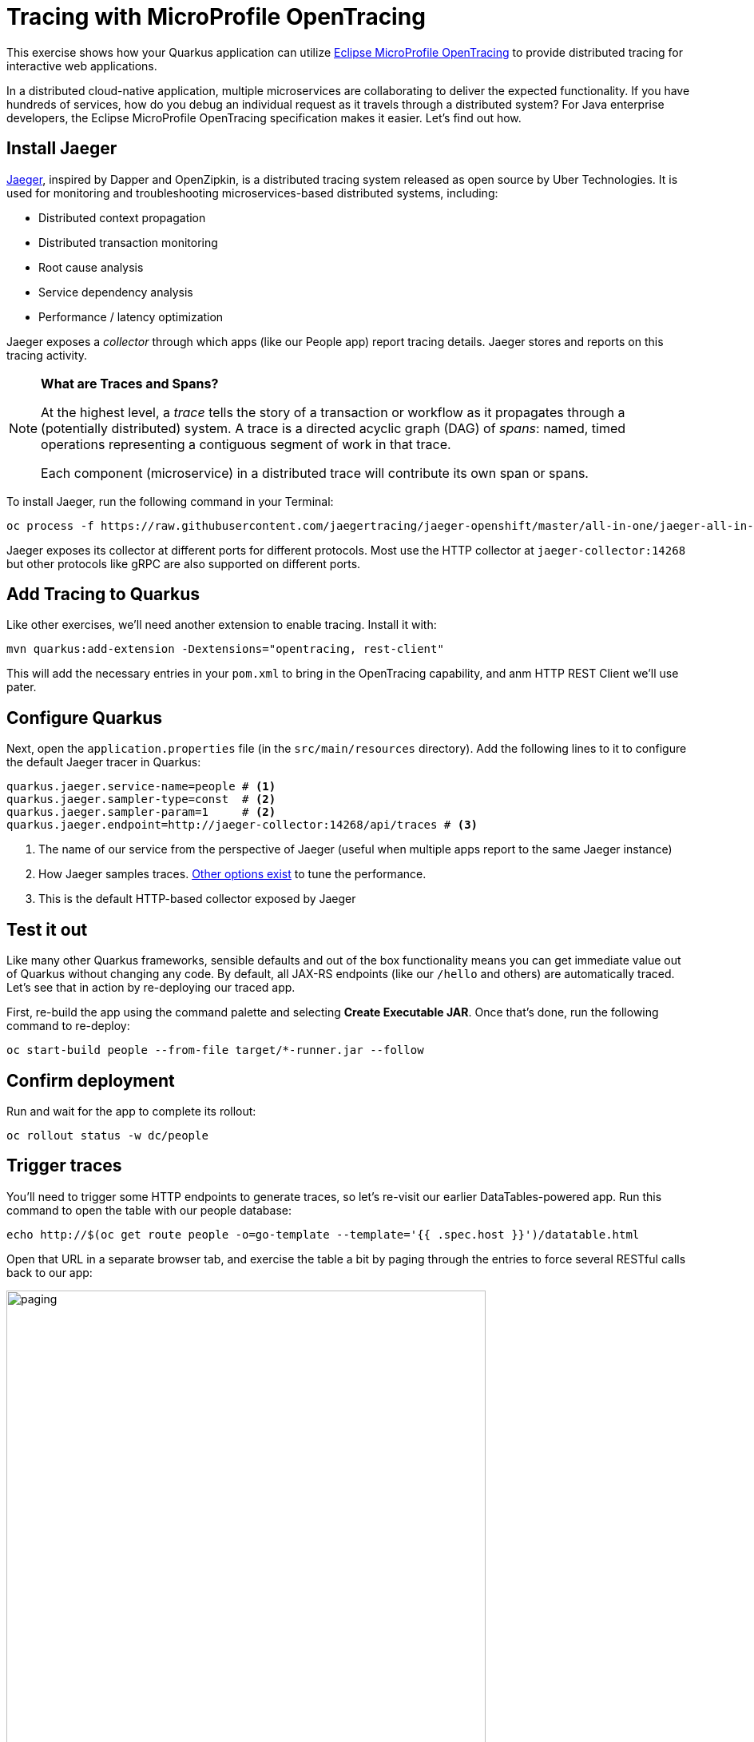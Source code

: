 = Tracing with MicroProfile OpenTracing
:experimental:

This exercise shows how your Quarkus application can utilize https://github.com/eclipse/microprofile-opentracing/blob/master/spec/src/main/asciidoc/microprofile-opentracing.asciidoc[Eclipse MicroProfile OpenTracing] to provide distributed tracing for interactive web applications.

In a distributed cloud-native application, multiple microservices are collaborating to deliver the expected functionality. If you have hundreds of services, how do you debug an individual request as it travels through a distributed system? For Java enterprise developers, the Eclipse MicroProfile OpenTracing specification makes it easier. Let's find out how.

== Install Jaeger

https://www.jaegertracing.io/[Jaeger], inspired by Dapper and OpenZipkin, is a distributed tracing system released as open source by Uber Technologies. It is used for monitoring and troubleshooting microservices-based distributed systems, including:

* Distributed context propagation
* Distributed transaction monitoring
* Root cause analysis
* Service dependency analysis
* Performance / latency optimization

Jaeger exposes a _collector_ through which apps (like our People app) report tracing details. Jaeger stores and reports on this tracing activity.

[NOTE]
====
**What are Traces and Spans?**

At the highest level, a _trace_ tells the story of a transaction or workflow as it propagates through a (potentially distributed) system. A trace is a directed acyclic graph (DAG) of _spans_: named, timed operations representing a contiguous segment of work in that trace.

Each component (microservice) in a distributed trace will contribute its own span or spans.
====

To install Jaeger, run the following command in your Terminal:

[source,sh,role="copypaste"]
----
oc process -f https://raw.githubusercontent.com/jaegertracing/jaeger-openshift/master/all-in-one/jaeger-all-in-one-template.yml | oc create -f -
----

Jaeger exposes its collector at different ports for different protocols. Most use the HTTP collector at `jaeger-collector:14268` but other protocols like gRPC are also supported on different ports.

== Add Tracing to Quarkus

Like other exercises, we'll need another extension to enable tracing. Install it with:

[source,sh,role="copypaste"]
----
mvn quarkus:add-extension -Dextensions="opentracing, rest-client"
----

This will add the necessary entries in your `pom.xml` to bring in the OpenTracing capability, and anm HTTP REST Client we'll use pater. 

== Configure Quarkus

Next, open the `application.properties` file (in the `src/main/resources` directory). Add the following lines to it to configure the default Jaeger tracer in Quarkus:

[source,none,role="copypaste"]
----
quarkus.jaeger.service-name=people # <1>
quarkus.jaeger.sampler-type=const  # <2>
quarkus.jaeger.sampler-param=1     # <2>
quarkus.jaeger.endpoint=http://jaeger-collector:14268/api/traces # <3>
----
<1> The name of our service from the perspective of Jaeger (useful when multiple apps report to the same Jaeger instance)
<2> How Jaeger samples traces. https://www.jaegertracing.io/docs/1.7/sampling/#client-sampling-configuration[Other options exist] to tune the performance.
<3> This is the default HTTP-based collector exposed by Jaeger

== Test it out

Like many other Quarkus frameworks, sensible defaults and out of the box functionality means you can get immediate value out of Quarkus without changing any code. By default, all JAX-RS endpoints (like our `/hello` and others) are automatically traced. Let's see that in action by re-deploying our traced app.

First, re-build the app using the command palette and selecting **Create Executable JAR**. Once that's done, run the following command to re-deploy:

[source,sh,role="copypaste"]
----
oc start-build people --from-file target/*-runner.jar --follow
----

== Confirm deployment

Run and wait for the app to complete its rollout:

[source,sh,role="copypaste"]
----
oc rollout status -w dc/people
----

== Trigger traces

You'll need to trigger some HTTP endpoints to generate traces, so let's re-visit our earlier DataTables-powered app. Run this command to open the table with our people database:

[source,sh,role="copypaste"]
----
echo http://$(oc get route people -o=go-template --template='{{ .spec.host }}')/datatable.html
----

Open that URL in a separate browser tab, and exercise the table a bit by paging through the entries to force several RESTful calls back to our app:

image::paging.png[paging,600]

== Inspect traces

Use this command to generate the URL to Jaeger:

[source,sh,role="copypaste"]
----
echo http://$(oc get route jaeger-query -o=go-template --template='{{ .spec.host }}')
----

Open that URL in a separate tab to arrive at the Jaeger Tracing console (leave the tab open as we'll use it later)

image::jaegerui.png[jaeger,600]

Using the menu on the left, select the `people` Service, and click **Find Traces**. Jaeger will show the collected traces on the right:

image::find1.png[jaeger,600]

Click on one of the traces from "a few seconds ago" to show the individual _spans_ of each trace:

image::trace1.png[jaeger,600]

You can see that this trace (along with the others) shows the incoming HTTP GET operation to the `/datatable` endpoint we created earlier, along with the time it took, and other ancillary info about the request. Not terribly interesting as it's a single call, but you can imagine with a real world app and multiple microservices working together, that traces could reveal a lot of detail.

[NOTE]
====
Service Mesh technologies like https://istio.io[Istio] can provide even more tracing prowess as the calls across different services are traced at the network level, not requiring _any_ frameworks or developer instrumentation to be enabled for tracing.
====

== Tracing external calls

This exercise showa how to use the https://github.com/eclipse/microprofile-rest-client[MicroProfile REST Client] with Quarkus in order to trace _external_, outbound requests with very little effort.

We will use the publicly available https://swapi.co[Star Wars API] to fetch some characters from the Star Wars universe. Our first order of business is to setup the model we will be using, in the form of a StarWarsPerson POJO.

=== Create model 

Create a new class in the `org.acme.people.model` package called `StarWarsPerson` with the following content:

[source,java,role="copypaste"]
----
package org.acme.people.model;

public class StarWarsPerson {

    private String name;
    private String mass;

    public String getName() {
        return name;
    }

    public void setName(String name) {
        this.name = name;
    }

    public String getMass() {
        return mass;
    }

    public void setMass(String mass) {
        this.mass = mass;
    }
}
----

This contains a subset of the full Star Wars model, just enough to demonstrate tracing.

=== Create interface 

Using the https://github.com/eclipse/microprofile-rest-client[MicroProfile REST Client] is as simple as creating an interface using the proper JAX-RS and MicroProfile annotations. Create a new Java class in the `org.acme.people.service` package called `StarWarsService` with the following content:

[source,java,role="copypaste"]
----
package org.acme.people.service;

import org.acme.people.model.StarWarsPerson;
import org.eclipse.microprofile.rest.client.annotation.ClientHeaderParam;
import org.eclipse.microprofile.rest.client.inject.RegisterRestClient;

import javax.ws.rs.GET;
import javax.ws.rs.Path;
import javax.ws.rs.PathParam;
import javax.ws.rs.Produces;

@RegisterRestClient // <1>
@Path("/api") // <2>
public interface StarWarsService {

    @GET
    @Path("/people/{id}/") // <2>
    @Produces("application/json") // <3>
    @ClientHeaderParam(name="User-Agent", value="QuarkusLab") // <4>
    StarWarsPerson getPerson(@PathParam("id") int id); // <5>
}
----
<1> `@RegisterRestClient` allows Quarkus to know that this interface is meant to be available for CDI injection as a REST Client
<2> `@Path`, `@GET` and `@PathParam` are the standard JAX-RS annotations used to define how to access the service
<3> While `@Consumes` and `@Produces` are optional as auto-negotiation is supported, it is heavily recommended to annotate your endpoints with them to define precisely the expected content types. It will also allow to narrow down the number of JAX-RS providers (which can be seen as converters) included in the native executable.
<4> The Star Wars API requires a `User-Agent` header, so with Quarkus we add that with `@ClientHeaderParam`. Other parameters can be added here as needed.
<5> The `getPerson` method gives our code the ability to query the Star Wars API by `id`. The client will handle all the networking and marshalling leaving our code clean of such technical details.

=== Configure endppint

In order to determine the base URL to which REST calls will be made, the REST Client uses configuration from `application.properties`. To configure it, add this to your `application.properties` (in `src/main/resource`):

[source,none,role="copypaste"]
----
org.acme.people.service.StarWarsService/mp-rest/url=https://swapi.co
----

Having this configuration means that all requests performed using our code will use `https://swapi.co` as the base URL.

Note that `org.acme.people.service.StarWarsService` must match the fully qualified name of the StarWarsService interface we created in the previous section.

Using the configuration above, calling the `getPerson(int)` method of StarWarsService with a value of `1` would result in an HTTP GET request being made to `https://swapi.co/api/people/1/` (you can use `curl https://swapi.co/api/people/1/ | jq` to verify this URL produces a real character)

=== Final step: add endpoint

We need to `@Inject` an instance of our new `StarWarsService` and call it. Open the existing `PersonResource` class and add the following injected field and method:

[source,java,role="copypaste"]
----
@Inject
@RestClient
StarWarsService swService; // <1>

@GET
@Path("/swpeople")
@Produces(MediaType.APPLICATION_JSON)
public List<StarWarsPerson> getCharacters() {
    return Arrays.stream(new int[] {1, 2, 3, 4, 5}) // <2>
        .mapToObj(swService::getPerson)  // <3>
        .collect(Collectors.toList());  // <4>
}
----
<1> Our injected service
<2> Generate a stream of 5 integers that we will use as IDs to pass to the service
<3> For each of the integers, call the `StarWarsService::getPerson` method
<4> Collect the results into a list and return it

== Test it out

First, re-build the app using the command palette and selecting **Create Executable JAR**. Once that's done, run the following command to re-deploy:

[source,sh,role="copypaste"]
----
oc start-build people --from-file target/*-runner.jar --follow
----

== Confirm deployment

Run and wait for the app to complete its rollout:

[source,sh,role="copypaste"]
----
oc rollout status -w dc/people
----

== Trigger traces

Try out our new endpoint by running the following command:

[source,sh,role="copypaste"]
----
curl http://$(oc get route people -o=go-template --template='{{ .spec.host }}')/person/swpeople
----

You should see:

[source,json]
----
[
  {
    "mass": "77",
    "name": "Luke Skywalker"
  },
  {
    "mass": "75",
    "name": "C-3PO"
  },
  {
    "mass": "32",
    "name": "R2-D2"
  },
  {
    "mass": "136",
    "name": "Darth Vader"
  },
  {
    "mass": "49",
    "name": "Leia Organa"
  }
]
----

== Inspect traces

Go back to the Jaeger console tab, and click **Find Traces**. The new trace should appear the top with multiple spans. Click on it to display details:

image::swpeople.png[swpeople,800]

You can see that this trace (along with the others) shows multiple spans: the incoming HTTP GET operation to the `/swperson` endpoint we created earlier, and the external calls to the Star Wars API. Expand the traces to show the detail:

image::swpeopleext.png[swpeopleext,800]

== Extra credit: Explicit method tracing

An annotation is provided to define explicit Span creation. This works on top of the "no-action" setup we did in the previous steps.

The `@Traced` annotation, applies to a class or a method. When applied to a class, the `@Traced` annotation is applied to all methods of the class. If the annotation is applied to a class and method then the annotation applied to the method takes precedence. The annotation starts a Span at the beginning of the method, and finishes the Span at the end of the method.

If you have time after this workshop, add a `@Traced` annotation to some of the other methods and test them out.

== Congratulations!

You've seen how to enable automatic tracing for JAX-RS methods as well as create custom tracers for non-JAX-RS methods and external services by using MicroProfile OpenTracing. This specification makes it easy for Quarkus developers to instrument services with distributed tracing for learning, debugging, performance tuning, and general analysis of behavior.

